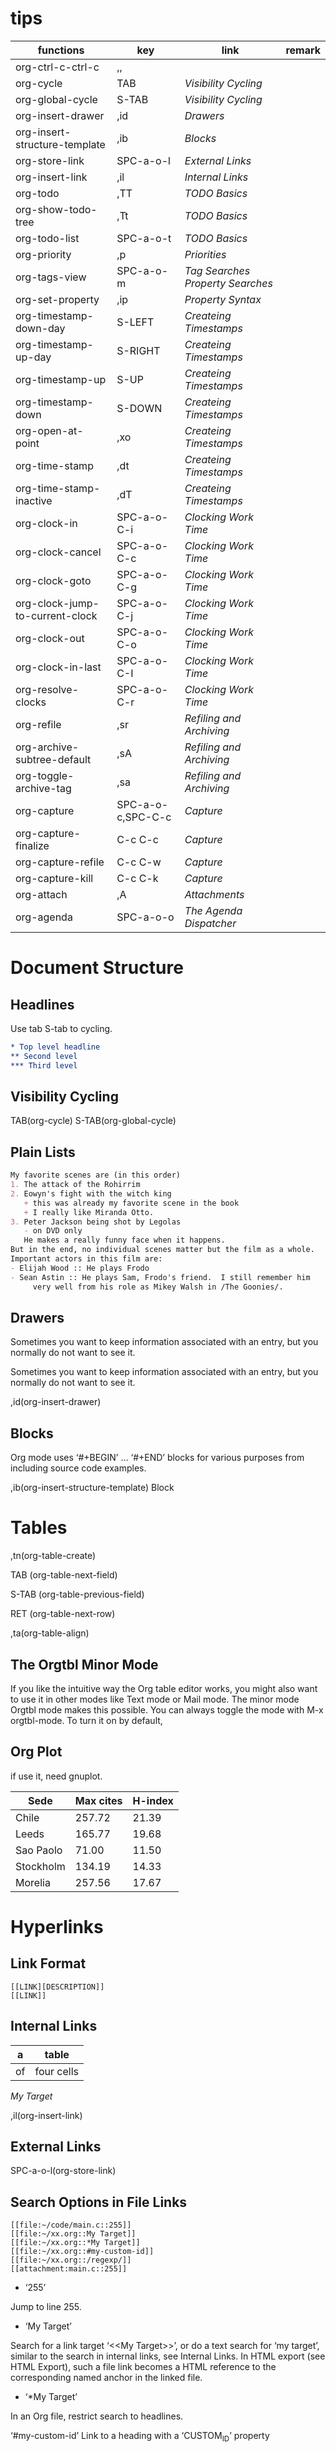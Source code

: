 * tips
| functions                       | key               | link                           | remark |
|---------------------------------+-------------------+--------------------------------+--------|
| org-ctrl-c-ctrl-c               | ,,                |                                |        |
| org-cycle                       | TAB               | [[*Visibility Cycling][Visibility Cycling]]             |        |
| org-global-cycle                | S-TAB             | [[*Visibility Cycling][Visibility Cycling]]             |        |
| org-insert-drawer               | ,id               | [[*Drawers][Drawers]]                        |        |
| org-insert-structure-template   | ,ib               | [[*Blocks][Blocks]]                         |        |
| org-store-link                  | SPC-a-o-l         | [[*External Links][External Links]]                 |        |
| org-insert-link                 | ,il               | [[*Internal Links][Internal Links]]                 |        |
| org-todo                        | ,TT               | [[*\TODO Basics][TODO Basics]]                    |        |
| org-show-todo-tree              | ,Tt               | [[*\TODO Basics][TODO Basics]]                    |        |
| org-todo-list                   | SPC-a-o-t         | [[*\TODO Basics][TODO Basics]]                    |        |
| org-priority                    | ,p                | [[*Priorities][Priorities]]                     |        |
| org-tags-view                   | SPC-a-o-m         | [[*Tag Searches][Tag Searches]] [[*Property Searches][Property Searches]] |        |
| org-set-property                | ,ip               | [[*Property Syntax][Property Syntax]]                |        |
| org-timestamp-down-day          | S-LEFT            | [[*Createing Timestamps][Createing Timestamps]]           |        |
| org-timestamp-up-day            | S-RIGHT           | [[*Createing Timestamps][Createing Timestamps]]           |        |
| org-timestamp-up                | S-UP              | [[*Createing Timestamps][Createing Timestamps]]           |        |
| org-timestamp-down              | S-DOWN            | [[*Createing Timestamps][Createing Timestamps]]           |        |
| org-open-at-point               | ,xo               | [[*Createing Timestamps][Createing Timestamps]]           |        |
| org-time-stamp                  | ,dt               | [[*Createing Timestamps][Createing Timestamps]]           |        |
| org-time-stamp-inactive         | ,dT               | [[*Createing Timestamps][Createing Timestamps]]           |        |
| org-clock-in                    | SPC-a-o-C-i       | [[*Clocking Work Time][Clocking Work Time]]             |        |
| org-clock-cancel                | SPC-a-o-C-c       | [[*Clocking Work Time][Clocking Work Time]]             |        |
| org-clock-goto                  | SPC-a-o-C-g       | [[*Clocking Work Time][Clocking Work Time]]             |        |
| org-clock-jump-to-current-clock | SPC-a-o-C-j       | [[*Clocking Work Time][Clocking Work Time]]             |        |
| org-clock-out                   | SPC-a-o-C-o       | [[*Clocking Work Time][Clocking Work Time]]             |        |
| org-clock-in-last               | SPC-a-o-C-I       | [[*Clocking Work Time][Clocking Work Time]]             |        |
| org-resolve-clocks              | SPC-a-o-C-r       | [[*Clocking Work Time][Clocking Work Time]]             |        |
| org-refile                      | ,sr               | [[*Refiling and Archiving][Refiling and Archiving]]         |        |
| org-archive-subtree-default     | ,sA               | [[*Refiling and Archiving][Refiling and Archiving]]         |        |
| org-toggle-archive-tag          | ,sa               | [[*Refiling and Archiving][Refiling and Archiving]]         |        |
| org-capture                     | SPC-a-o-c,SPC-C-c | [[*Capture][Capture]]                        |        |
| org-capture-finalize            | C-c C-c           | [[*Capture][Capture]]                        |        |
| org-capture-refile              | C-c C-w           | [[*Capture][Capture]]                        |        |
| org-capture-kill                | C-c C-k           | [[*Capture][Capture]]                        |        |
| org-attach                      | ,A                | [[*Attachments][Attachments]]                    |        |
| org-agenda                      | SPC-a-o-o         | [[*The Agenda Dispatcher][The Agenda Dispatcher]]          |        |
 
* Document Structure
  
** Headlines

Use tab S-tab to cycling.

#+begin_src org
* Top level headline
** Second level
*** Third level
#+end_src

** Visibility Cycling

TAB(org-cycle)
S-TAB(org-global-cycle)


** Plain Lists

#+begin_src org
My favorite scenes are (in this order)
1. The attack of the Rohirrim
2. Eowyn's fight with the witch king
   + this was already my favorite scene in the book
   + I really like Miranda Otto.
3. Peter Jackson being shot by Legolas
   - on DVD only
   He makes a really funny face when it happens.
But in the end, no individual scenes matter but the film as a whole.
Important actors in this film are:
- Elijah Wood :: He plays Frodo
- Sean Astin :: He plays Sam, Frodo's friend.  I still remember him
     very well from his role as Mikey Walsh in /The Goonies/.
#+end_src

** Drawers
:DRAWERNAME:
Sometimes you want to keep information associated with an entry, but you normally do not want to see it.
:END:


Sometimes you want to keep information associated with an entry, but you normally do not want to see it.

,id(org-insert-drawer) 

** Blocks
   
Org mode uses ‘#+BEGIN’ … ‘#+END’ blocks for various purposes from including source code examples.

,ib(org-insert-structure-template) Block

* Tables

,tn(org-table-create)

TAB (org-table-next-field)

S-TAB (org-table-previous-field)

RET (org-table-next-row)

,ta(org-table-align)

** The Orgtbl Minor Mode
   
If you like the intuitive way the Org table editor works,
you might also want to use it in other modes like Text mode or Mail mode.
The minor mode Orgtbl mode makes this possible.
You can always toggle the mode with M-x orgtbl-mode.
To turn it on by default, 


** Org Plot

if use it, need gnuplot.


#+PLOT: title:"Citas" ind:1 deps:(3) type:2d with:histograms set:"yrange [0:]"
| Sede      | Max cites | H-index |
|-----------+-----------+---------|
| Chile     |    257.72 |   21.39 |
| Leeds     |    165.77 |   19.68 |
| Sao Paolo |     71.00 |   11.50 |
| Stockholm |    134.19 |   14.33 |
| Morelia   |    257.56 |   17.67 |

* Hyperlinks

** Link Format

#+begin_src shell
[[LINK][DESCRIPTION]]
[[LINK]]
#+end_src

** Internal Links

#+NAME: My Target
| a  | table      |
|----+------------|
| of | four cells |

[[My Target]]

,il(org-insert-link)

** External Links

SPC-a-o-l(org-store-link)   

** Search Options in File Links

#+begin_src shell
[[file:~/code/main.c::255]]
[[file:~/xx.org::My Target]]
[[file:~/xx.org::*My Target]]
[[file:~/xx.org::#my-custom-id]]
[[file:~/xx.org::/regexp/]]
[[attachment:main.c::255]]
#+end_src

- ‘255’
Jump to line 255.

- ‘My Target’
Search for a link target ‘<<My Target>>’,
or do a text search for ‘my target’,
similar to the search in internal links,
see Internal Links. In HTML export (see HTML Export),
such a file link becomes a HTML reference to the corresponding named anchor in the linked file.

- ‘*My Target’
In an Org file, restrict search to headlines.

‘#my-custom-id’
Link to a heading with a ‘CUSTOM_ID’ property

‘/REGEXP/’
Do a regular expression search for REGEXP.
This uses the Emacs command occur to list all matches in a separate window.
If the target file is in Org mode,
org-occur is used to create a sparse tree with the matches.

* \TODO Items

** \TODO Basics

,TT(org-todo)
,Tt(org-show-todo-tree)
SPC-a-o-t(org-todo-list)

#+begin_src shell
*** \TODO Write letter to Sam
#+end_src

** Extended Use of TODO Keywords


Org mode allows you to classify TODO items in more complex ways with TODO keywords (stored in org-todo-keywords).

For example:
#+begin_src elisp
(setq org-todo-keywords
      '((sequence "TODO(t)" "WAIT(w@/!)" "|" "DONE(d!)" "CANCELED(c@)")
        (sequence "REPORT(r!)" "BUG(b@/!)" "KNOWNCAUSE(k!)" "|" "FIXED(f@)")))
#+end_src

*** Setting up keywords for individual files

For file-local settings, you need to add special lines to the file which set the keywords and interpretation for that file only.
For example:
#+begin_src org
#+TODO: TODO | DONE
#+TODO: REPORT BUG KNOWNCAUSE | FIXED
#+TODO: | CANCELED
#+end_src

*** Faces for TODO keywords

. If you are using more than two different states,
you might want to use special faces for some of them.
This can be done using the variable org-todo-keyword-faces.
For example:
#+begin_src org
(setq org-todo-keyword-faces
      '(("TODO" . org-warning) ("STARTED" . "yellow")
        ("CANCELED" . (:foreground "blue" :weight bold))))    
#+end_src

*** \TODO dependencies

Sometimes there is a logical sequence to (sub)tasks,
so that one subtask cannot be acted upon before all siblings above it have been marked as done.
If you customize the variable org-enforce-todo-dependencies,
Org blocks entries from changing state to DONE while they have TODO children that are not DONE.
Furthermore, if an entry has a property ‘ORDERED’,
each of its TODO children is blocked until all earlier siblings are marked as done.

For example:

#+begin_src shell
* \TODO Blocked until (two) is done
** \DONE one
** \TODO two
#+end_src

#+begin_src shell
* Parent
:PROPERTIES:
:ORDERED:  t
:END:
** \TODO a
** \TODO b, needs to wait for (a)
** \TODO c, needs to wait for (a) and (b)
#+end_src

#+begin_src org
* This entry is never blocked
:PROPERTIES:
:NOBLOCKING: t
:END:
#+end_src

** Priorities

By default, Org mode supports three priorities: ‘A’, ‘B’, and ‘C’.
‘A’ is the highest priority.
An entry without a cookie is treated as equivalent if it had priority ‘B’.
Priorities make a difference only for sorting in the agenda (see Weekly/daily agenda).
Outside the agenda, they have no inherent meaning to Org mode. 
   
,p(org-priority)

#+begin_src shell
*** \TODO [#A] Write letter to Sam
#+end_src

** Breaking Down Tasks into Subtasks

It is often advisable to break down large tasks into smaller,
manageable subtasks. You can do this by creating an outline tree below a TODO item,
with detailed subtasks on the tree
To keep an overview of the fraction of subtasks that have already been marked as done,
insert either ‘[/]’ or ‘[%]’ anywhere in the headline

#+begin_src shell
* Organize Party [0%]
** \DONE Call people [1/2]
   CLOSED: [2021-01-28 Thu 11:14]
   - State "DONE"       from "TODO"       [2021-01-28 Thu 11:14]
*** \TODO Peter
    - State "DONE"       from "TODO"       [2021-01-28 Thu 11:13]
*** \DONE Sarah
** \DONE Buy food
   CLOSED: [2021-01-28 Thu 11:14]
   - State "DONE"       from "TODO"       [2021-01-28 Thu 11:14]
** \DONE Talk to neighbor
#+end_src

If a heading has both checkboxes and TODO children below it,
the meaning of the statistics cookie become ambiguous.
Set the property ‘COOKIE_DATA’ to either ‘checkbox’ or ‘todo’ to resolve this issue.
If you would like to have the statistics cookie count any TODO entries in the subtree (not just direct children),
configure the variable org-hierarchical-todo-statistics.
To do this for a single subtree,
include the word ‘recursive’ into the value of the ‘COOKIE_DATA’ property.
#+begin_src shell
* Parent capturing statistics [2/20]
  :PROPERTIES:
  :COOKIE_DATA: todo recursive
  :END:
#+end_src

** Checkboxes


#+begin_src shell
* \TODO Organize party [3/4]
  - [-] call people [2/3]
    - [X] Peter
    - [X] Sarah
    - [ ] Sam
  - [X] order food
  - [X] think about what music to play
  - [X] talk to the neighbors
#+end_src

* Tags

** Tag Inheritance

Tags make use of the hierarchical structure of outline trees.
If a heading has a certain tag, all subheadings inherit the tag as well.
For example, in the list

#+begin_src shell
* Meeting with the French group      :work:
** Summary by Frank                  :boss:notes:
*** \TODO Prepare slides for him                                     :action:
#+end_src
the final heading has the tags ‘work’, ‘boss’, ‘notes’,
and ‘action’ even though the final heading is not explicitly marked with those tags. 

** Setting Tags
    
,it(org-set-tags-command)

To set these mutually exclusive groups in the variable org-tags-alist,
you must use the dummy tags :startgroup and :endgroup instead of the braces.
Similarly, you can use :newline to indicate a line break.
The previous example would be set globally by the following configuration:
#+begin_src emacs-lisp
(setq org-tag-alist '((:startgroup . nil)
                      ("@work" . ?w) ("@home" . ?h)
                      ("@tennisclub" . ?t)
                      (:endgroup . nil)
                      ("laptop" . ?l) ("pc" . ?p)))

#+end_src

** Tag Hierarchy

Tags can be defined in hierarchies.
A tag can be defined as a group tag for a set of other tags.
The group tag can be seen as the “broader term” for its set of tags.
Defining multiple group tags and nesting them creates a tag hierarchy.
#+begin_src emacs-lisp 
(setq org-tag-alist '((:startgrouptag)
                      ("GTD")
                      (:grouptags)
                      ("Control")
                      ("Persp")
                      (:endgrouptag)
                      (:startgrouptag)
                      ("Control")
                      (:grouptags)
                      ("Context")
                      ("Task")
                      (:endgrouptag)))
#+end_src

** Tag Searches

SPC-a-o-m(org-tags-view)

* Properties and Columns

** Property Syntax

,ip(org-set-property)

#+begin_src shell
* CD collection
** Classic
*** Goldberg Variations
    :PROPERTIES:
    :Title:     Goldberg Variations
    :Composer:  J.S. Bach
    :Artist:    Glenn Gould
    :Publisher: Deutsche Grammophon
    :NDisks:    1
    :END:
#+end_src

You may define the allowed values for a particular property ‘Xyz’ by setting a property ‘Xyz_ALL’.
This special property is inherited,
so if you set it in a level 1 entry,
it applies to the entire tree.
When allowed values are defined,
setting the corresponding property becomes easier and is less prone to typing errors.
For the example with the CD collection, we can pre-define publishers and the number of disks in a box like this:

#+begin_src shell
* CD collection
  :PROPERTIES:
  :NDisks_ALL:  1 2 3 4
  :Publisher_ALL: "Deutsche Grammophon" Philips EMI
  :END:
#+end_src

** Special Properties

‘ALLTAGS’	All tags, including inherited ones.
‘BLOCKED’	t if task is currently blocked by children or siblings.
‘CATEGORY’	The category of an entry.
‘CLOCKSUM’	The sum of CLOCK intervals in the subtree. org-clock-sum
must be run first to compute the values in the current buffer.
‘CLOCKSUM_T’	The sum of CLOCK intervals in the subtree for today.
org-clock-sum-today must be run first to compute the
values in the current buffer.
‘CLOSED’	When was this entry closed?
‘DEADLINE’	The deadline timestamp.
‘FILE’	The filename the entry is located in.
‘ITEM’	The headline of the entry.
‘PRIORITY’	The priority of the entry, a string with a single letter.
‘SCHEDULED’	The scheduling timestamp.
‘TAGS’	The tags defined directly in the headline.
‘TIMESTAMP’	The first keyword-less timestamp in the entry.
‘TIMESTAMP_IA’	The first inactive timestamp in the entry.
‘TODO’	The TODO keyword of the entry.

** Property Searches

SPC-a-o-m(org-tags-view)

** Property Inheritance

The outline structure of Org documents lends itself to an inheritance model of properties:
if the parent in a tree has a certain property,
the children can inherit this property.
Org mode does not turn this on by default,
because it can slow down property searches significantly and is often not needed.
However, if you find inheritance useful,
you can turn it on by setting the variable org-use-property-inheritance.
It may be set to t to make all properties inherited from the parent,
to a list of properties that should be inherited,
or to a regular expression that matches inherited properties.
If a property has the value nil,
this is interpreted as an explicit un-define of the property,
so that inheritance search stops at this value and returns nil.

** Column View

wait completed.

* Dates and Times

To assist project planning, TODO items can be labeled with a date and/or a time.

** Timestamps
   
Plain timestamp; Event; Appointment
A simple timestamp just assigns a date/time to an item. This is just like writing down an appointment or event in a paper agenda. In the agenda display, the headline of an entry associated with a plain timestamp is shown exactly on that date.

#+begin_src shell
* Meet Peter at the movies
  <2006-11-01 Wed 19:15>
* Discussion on climate change
  <2006-11-02 Thu 20:00-22:00>
Timestamp with repeater interval
A timestamp may contain a repeater interval, indicating that it applies not only on the given date, but again and again after a certain interval of N days (d), weeks (w), months (m), or years (y). The following shows up in the agenda every Wednesday:

* Pick up Sam at school
  <2007-05-16 Wed 12:30 +1w>
Diary-style expression entries
For more complex date specifications, Org mode supports using the special expression diary entries implemented in the Emacs Calendar package60. For example, with optional time:

* 22:00-23:00 The nerd meeting on every 2nd Thursday of the month
  <%%(diary-float t 4 2)>
Time/Date range
Two timestamps connected by ‘--’ denote a range. The headline is shown on the first and last day of the range, and on any dates that are displayed and fall in the range. Here is an example:

** Meeting in Amsterdam
   <2004-08-23 Mon>--<2004-08-26 Thu>
Inactive timestamp
Just like a plain timestamp, but with square brackets instead of angular ones. These timestamps are inactive in the sense that they do not trigger an entry to show up in the agenda.

* Gillian comes late for the fifth time
  [2006-11-01 Wed]
#+end_src

** Createing Timestamps
   
S-LEFT(org-timestamp-down-day)
S-RIGHT(org-timestamp-up-day)
S-UP(org-timestamp-up)
S-DOWN(org-timestamp-down)
,xo(org-open-at-point)
,dt(org-time-stamp)
,dT(org-time-stamp-inactive) 
Like org-time-stamp, but insert an inactive timestamp that does not cause an agenda entry.

*** The date/time prompt

For example, let’s assume that today is June 13, 2006.
Here is how various inputs are interpreted.

‘3-2-5’	⇒ 2003-02-05
‘2/5/3’	⇒ 2003-02-05
‘14’	⇒ 2006-06-14
‘12’	⇒ 2006-07-12
‘2/5’	⇒ 2007-02-05
‘Fri’	⇒ nearest Friday (default date or later)
‘sep 15’	⇒ 2006-09-15
‘feb 15’	⇒ 2007-02-15
‘sep 12 9’	⇒ 2009-09-12
‘12:45’	⇒ 2006-06-13 12:45
‘22 sept 0:34’	⇒ 2006-09-22 0:34
‘w4’	⇒ ISO week for of the current year 2006
‘2012 w4 fri’	⇒ Friday of ISO week 4 in 2012
‘2012-w04-5’	⇒ Same as above

Furthermore you can specify a relative date by giving,
as the first thing in the input: a plus/minus sign,
a number and a letter—‘d’,
‘w’, ‘m’ or ‘y’—to indicate change in days, weeks, months, or years.
With a single plus or minus, the date is always relative to today.
With a double plus or minus, it is relative to the default date.
If instead of a single letter, you use the abbreviation of day name,
the date is the Nth such day, e.g.:

‘+0’	⇒ today
‘.’	⇒ today
‘+4d’	⇒ four days from today
‘+4’	⇒ same as +4d
‘+2w’	⇒ two weeks from today
‘++5’	⇒ five days from default date
‘+2tue’	⇒ second Tuesday from now

** Deadlines and Scheduling

,dd(org-deadline)
,ds(org-schedule)

*** Repeated Tasks
    
#+begin_src shell
** \TODO Pay the rent
   DEADLINE: <2005-10-01 Sat +1m>
#+end_src

the ‘+1m’ is a repeater;
the intended interpretation is that the task has a deadline on ‘<2005-10-01>’
and repeats itself every (one) month starting from that time.
You can use yearly, monthly, weekly, daily and hourly repeat cookies
by using the ‘y’, ‘m’, ‘w’, ‘d’ and ‘h’ letters.
If you need both a repeater and a special warning period in a deadline entry,
the repeater should come first and the warning period last

DEADLINE: <2005-10-01 Sat +1m -3d>

** Clocking Work Time

SPC-a-o-C-i(org-clock-in) Start the clock on the current item.
SPC-a-o-C-c(org-clock-cancel) Cancel the current clock. 
SPC-a-o-C-g(org-clock-goto) Jump to the headline of the currently clocked in task. 
SPC-a-o-C-j(org-clock-jump-to-current-clock) 
SPC-a-o-C-o(org-clock-out) Stop the clock.
SPC-a-o-C-I(org-clock-in-last) Re-clock the last clocked task. 
SPC-a-o-C-r(org-resolve-clocks)

* Refiling and Archiving

,sr(org-refile)
,sA(org-archive-subtree-default)
,sa(org-toggle-archive-tag)

* Capture and Attachments

** Capture

SPC-C-c(org-capture)
C-c C-c(org-capture-finalize)
C-c C-w(org-capture-refile)
C-c C-k(org-capture-kill)

** Attachments

,A(org-attach)

* Agenda Views

Org can select items based on various criteria and display them in a separate buffer.
Six different view types are provided:

- an agenda that is like a calendar and shows information for specific dates,
- a TODO list that covers all unfinished action items,
- a match view, showings headlines based on the tags, properties, and TODO state associated with them,
- a text search view that shows all entries from multiple files that contain specified keywords,
- a stuck projects view showing projects that currently do not move along, and
- custom views that are special searches and combinations of different views.
  
** Agenda Files

The information to be shown is normally collected from all agenda files,
the files listed in the variable org-agenda-files.
If a directory is part of this list,
all files with the extension '.org' in this directory are part of the list.

** The Agenda Dispatcher

SPC-a-o-o(org-agenda)
